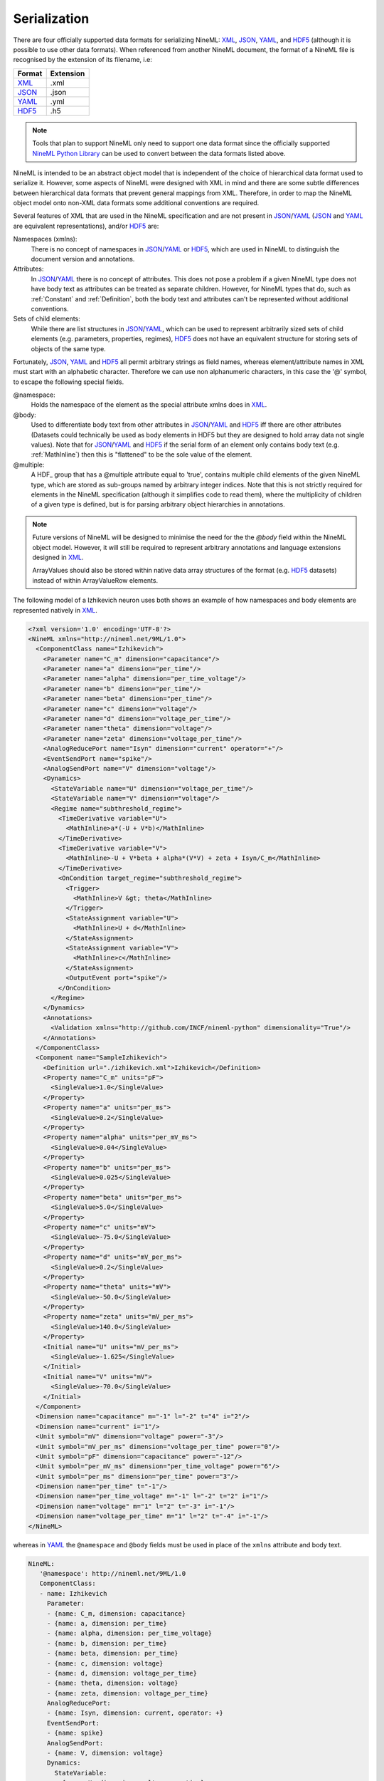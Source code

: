 *************
Serialization
*************

There are four officially supported data formats for serializing NineML:
XML_, JSON_, YAML_, and HDF5_ (although it is possible to use other data
formats). When referenced from another NineML document, the format of a NineML
file is recognised by the extension of its filename, i.e:

+--------+-----------+
| Format | Extension |
+========+===========+
| XML_   | .xml      |
+--------+-----------+
| JSON_  | .json     |
+--------+-----------+
| YAML_  | .yml      |
+--------+-----------+
| HDF5_  | .h5       |
+--------+-----------+

.. note:: Tools that plan to support NineML only need to support one data
          format since the officially supported `NineML Python Library`_ can
          be used to convert between the data formats listed above.

NineML is intended to be an abstract object model that is independent of the
choice of hierarchical data format used to serialize it. However, some aspects
of NineML were designed with XML in mind and there are some subtle differences
between hierarchical data formats that prevent general mappings from XML.
Therefore, in order to map the NineML object model onto non-XML data formats
some additional conventions are required.
 
Several features of XML that are used in the NineML specification and are not
present in JSON_/YAML_ (JSON_ and YAML_ are equivalent representations),
and/or HDF5_ are:

Namespaces (xmlns):
    There is no concept of namespaces in JSON_/YAML_ or HDF5_, which are used
    in NineML to distinguish the document version and annotations.
Attributes:
    In JSON_/YAML_ there is no concept of attributes. This does not pose a
    problem if a given NineML type does not have body text as attributes can
    be treated as separate children. However, for NineML types that do, such as
    :ref:`Constant` and :ref:`Definition`, both the body text and attributes
    can't be represented without additional conventions.
Sets of child elements:
    While there are list structures in JSON_/YAML_, which can be used to
    represent arbitrarily sized sets of child elements (e.g. parameters,
    properties, regimes), HDF5_ does not have an equivalent structure for
    storing sets of objects of the same type.

Fortunately, JSON_, YAML_ and HDF5_ all permit arbitrary strings as
field names, whereas element/attribute names in XML must start with
an alphabetic character. Therefore we can use non alphanumeric characters, in
this case the '@' symbol, to escape the following special fields.

@namespace:
    Holds the namespace of the element as the special attribute xmlns does in
    XML_.
@body:
    Used to differentiate body text from other attributes in JSON_/YAML_ and
    HDF5_ iff there are other attributes (Datasets could technically be used as
    body elements in HDF5 but they are designed to hold array data not single
    values). Note that for JSON_/YAML_ and HDF5_ if the serial form of an
    element only contains body text (e.g. :ref:`MathInline`) then this is
    "flattened" to be the sole value of the element.
@multiple:
    A HDF_ group that has a @multiple attribute equal to 'true', 
    contains multiple child elements of the given NineML type, which are stored
    as sub-groups named by arbitrary integer indices. Note that this is not
    strictly required for elements in the NineML specification (although it
    simplifies code to read them), where the multiplicity of children of a
    given type is defined, but is for parsing arbitrary object hierarchies in
    annotations.

.. note:: Future versions of NineML will be designed to minimise the need for
          the the *@body* field within the NineML object model. However,
          it will still be required to represent arbitrary annotations and
          language extensions designed in XML_.
          
          ArrayValues should also be stored within native data array structures
          of the format (e.g. HDF5_ datasets) instead of within ArrayValueRow
          elements.

The following model of a Izhikevich neuron uses both shows an example of 
how namespaces and body elements are represented natively in XML_.

.. code-block:: xml

    <?xml version='1.0' encoding='UTF-8'?>
    <NineML xmlns="http://nineml.net/9ML/1.0">
      <ComponentClass name="Izhikevich">
        <Parameter name="C_m" dimension="capacitance"/>
        <Parameter name="a" dimension="per_time"/>
        <Parameter name="alpha" dimension="per_time_voltage"/>
        <Parameter name="b" dimension="per_time"/>
        <Parameter name="beta" dimension="per_time"/>
        <Parameter name="c" dimension="voltage"/>
        <Parameter name="d" dimension="voltage_per_time"/>
        <Parameter name="theta" dimension="voltage"/>
        <Parameter name="zeta" dimension="voltage_per_time"/>
        <AnalogReducePort name="Isyn" dimension="current" operator="+"/>
        <EventSendPort name="spike"/>
        <AnalogSendPort name="V" dimension="voltage"/>
        <Dynamics>
          <StateVariable name="U" dimension="voltage_per_time"/>
          <StateVariable name="V" dimension="voltage"/>
          <Regime name="subthreshold_regime">
            <TimeDerivative variable="U">
              <MathInline>a*(-U + V*b)</MathInline>
            </TimeDerivative>
            <TimeDerivative variable="V">
              <MathInline>-U + V*beta + alpha*(V*V) + zeta + Isyn/C_m</MathInline>
            </TimeDerivative>
            <OnCondition target_regime="subthreshold_regime">
              <Trigger>
                <MathInline>V &gt; theta</MathInline>
              </Trigger>
              <StateAssignment variable="U">
                <MathInline>U + d</MathInline>
              </StateAssignment>
              <StateAssignment variable="V">
                <MathInline>c</MathInline>
              </StateAssignment>
              <OutputEvent port="spike"/>
            </OnCondition>
          </Regime>
        </Dynamics>
        <Annotations>
          <Validation xmlns="http://github.com/INCF/nineml-python" dimensionality="True"/>
        </Annotations>
      </ComponentClass>
      <Component name="SampleIzhikevich">
        <Definition url="./izhikevich.xml">Izhikevich</Definition>
        <Property name="C_m" units="pF">
          <SingleValue>1.0</SingleValue>
        </Property>
        <Property name="a" units="per_ms">
          <SingleValue>0.2</SingleValue>
        </Property>
        <Property name="alpha" units="per_mV_ms">
          <SingleValue>0.04</SingleValue>
        </Property>
        <Property name="b" units="per_ms">
          <SingleValue>0.025</SingleValue>
        </Property>
        <Property name="beta" units="per_ms">
          <SingleValue>5.0</SingleValue>
        </Property>
        <Property name="c" units="mV">
          <SingleValue>-75.0</SingleValue>
        </Property>
        <Property name="d" units="mV_per_ms">
          <SingleValue>0.2</SingleValue>
        </Property>
        <Property name="theta" units="mV">
          <SingleValue>-50.0</SingleValue>
        </Property>
        <Property name="zeta" units="mV_per_ms">
          <SingleValue>140.0</SingleValue>
        </Property>
        <Initial name="U" units="mV_per_ms">
          <SingleValue>-1.625</SingleValue>
        </Initial>
        <Initial name="V" units="mV">
          <SingleValue>-70.0</SingleValue>
        </Initial>
      </Component>
      <Dimension name="capacitance" m="-1" l="-2" t="4" i="2"/>
      <Dimension name="current" i="1"/>
      <Unit symbol="mV" dimension="voltage" power="-3"/>
      <Unit symbol="mV_per_ms" dimension="voltage_per_time" power="0"/>
      <Unit symbol="pF" dimension="capacitance" power="-12"/>
      <Unit symbol="per_mV_ms" dimension="per_time_voltage" power="6"/>
      <Unit symbol="per_ms" dimension="per_time" power="3"/>
      <Dimension name="per_time" t="-1"/>
      <Dimension name="per_time_voltage" m="-1" l="-2" t="2" i="1"/>
      <Dimension name="voltage" m="1" l="2" t="-3" i="-1"/>
      <Dimension name="voltage_per_time" m="1" l="2" t="-4" i="-1"/>
    </NineML>

whereas in YAML_ the ``@namespace`` and ``@body`` fields must be used in place
of the ``xmlns`` attribute and body text.

.. code-block:: yaml

   NineML:
      '@namespace': http://nineml.net/9ML/1.0
      ComponentClass:
      - name: Izhikevich
        Parameter:
        - {name: C_m, dimension: capacitance}
        - {name: a, dimension: per_time}
        - {name: alpha, dimension: per_time_voltage}
        - {name: b, dimension: per_time}
        - {name: beta, dimension: per_time}
        - {name: c, dimension: voltage}
        - {name: d, dimension: voltage_per_time}
        - {name: theta, dimension: voltage}
        - {name: zeta, dimension: voltage_per_time}
        AnalogReducePort:
        - {name: Isyn, dimension: current, operator: +}
        EventSendPort:
        - {name: spike}
        AnalogSendPort:
        - {name: V, dimension: voltage}
        Dynamics:
          StateVariable:
          - {name: U, dimension: voltage_per_time}
          - {name: V, dimension: voltage}
          Regime:
          - name: subthreshold_regime
            TimeDerivative:
            - {MathInline: a*(-U + V*b), variable: U}
            - {MathInline: -U + V*beta + alpha*(V*V) + zeta + Isyn/C_m, variable: V}
            OnCondition:
            - Trigger: {MathInline: V > theta}
              target_regime: subthreshold_regime
              StateAssignment:
              - {MathInline: U + d, variable: U}
              - {MathInline: c, variable: V}
              OutputEvent:
              - {port: spike}
        Annotations:
          Validation:
          - {'@namespace': 'http://github.com/INCF/nineml-python', dimensionality: 'True'}
      Component:
      - Definition: {'@body': Izhikevich, url="./izhikevich.yml"}
        name: SampleIzhikevich
        Property:
        - {name: C_m, SingleValue: 1.0, units: pF}
        - {name: a, SingleValue: 0.2, units: per_ms}
        - {name: alpha, SingleValue: 0.04, units: per_mV_ms}
        - {name: b, SingleValue: 0.025, units: per_ms}
        - {name: beta, SingleValue: 5.0, units: per_ms}
        - {name: c, SingleValue: -75.0, units: mV}
        - {name: d, SingleValue: 0.2, units: mV_per_ms}
        - {name: theta, SingleValue: -50.0, units: mV}
        - {name: zeta, SingleValue: 140.0, units: mV_per_ms}
        Initial:
        - {name: U, SingleValue: -1.625, units: mV_per_ms}
        - {name: V, SingleValue: -70.0, units: mV}
      Dimension:
      - {name: capacitance, m: -1, l: -2, t: 4, i: 2}
      - {name: current, i: 1}
      - {name: per_time, t: -1}
      - {name: per_time_voltage, m: -1, l: -2, t: 2, i: 1}
      - {name: voltage, m: 1, l: 2, t: -3, i: -1}
      - {name: voltage_per_time, m: 1, l: 2, t: -4, i: -1}
      Unit:
      - {symbol: mV, dimension: voltage, power: -3}
      - {symbol: mV_per_ms, dimension: voltage_per_time, power: 0}
      - {symbol: pF, dimension: capacitance, power: -12}
      - {symbol: per_mV_ms, dimension: per_time_voltage, power: 6}
      - {symbol: per_ms, dimension: per_time, power: 3}

Example representation of sets of :ref:`Parameter` elements in HDF5 format::

    /NineML/ComponentClass/Parameter/@multiple = true
    /NineML/ComponentClass/Parameter/0/name = 'C_m'
    /NineML/ComponentClass/Parameter/0/dimension = 'capacitance'
    /NineML/ComponentClass/Parameter/1/name = 'a'
    /NineML/ComponentClass/Parameter/1/dimension = 'per_time'
    ...


.. _XML: http://www.w3.org/XML/
.. _YAML: http://yaml.org
.. _HDF5: http://www.hdfgroup.org/HDF5/
.. _JSON: http://www.json.org/
.. _`NineML Python Library`: http://github.com/INCF/nineml-python
